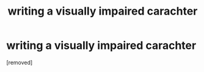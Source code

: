 #+TITLE: writing a visually impaired carachter

* writing a visually impaired carachter
:PROPERTIES:
:Score: 1
:DateUnix: 1619861557.0
:DateShort: 2021-May-01
:FlairText: Discussion
:END:
[removed]

